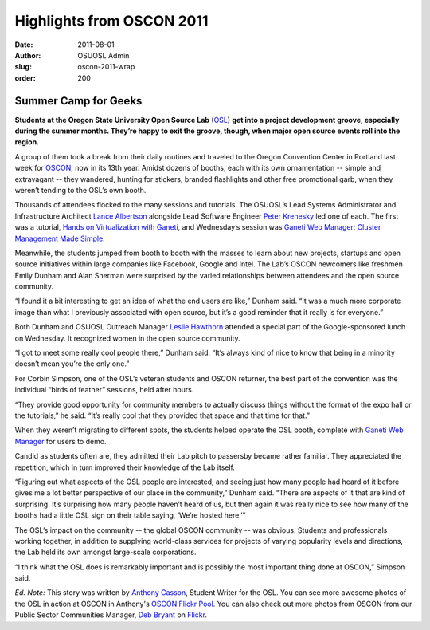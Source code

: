 Highlights from OSCON 2011
==========================
:date: 2011-08-01
:author: OSUOSL Admin
:slug: oscon-2011-wrap
:order: 200

Summer Camp for Geeks
---------------------

**Students at the Oregon State University Open Source Lab** (`OSL`_) **get into
a project development groove, especially during the summer months. They’re happy
to exit the groove, though, when major open source events roll into the
region.**

.. image:: /images/Show_Floor.jpg
   :scale: 100%
   :align: center
   :alt: Expo Hall Floor at OSCON 2011, a.k.a. Summer Camp for Geeks

A group of them took a break from their daily routines and traveled to the
Oregon Convention Center in Portland last week for `OSCON`_, now in its 13th
year. Amidst dozens of booths, each with its own ornamentation -- simple and
extravagant -- they wandered, hunting for stickers, branded flashlights and
other free promotional garb, when they weren’t tending to the OSL’s own booth.

Thousands of attendees flocked to the many sessions and tutorials. The OSUOSL’s
Lead Systems Administrator and Infrastructure Architect `Lance Albertson`_
alongside Lead Software Engineer `Peter Krenesky`_ led one of each. The first
was a tutorial, `Hands on Virtualization with Ganeti`_, and Wednesday’s session
was `Ganeti Web Manager: Cluster Management Made Simple`_.

Meanwhile, the students jumped from booth to booth with the masses to learn
about new projects, startups and open source initiatives within large companies
like Facebook, Google and Intel. The Lab’s OSCON newcomers like freshmen Emily
Dunham and Alan Sherman were surprised by the varied relationships between
attendees and the open source community.

.. image:: /images/alan_emily.jpg
   :scale: 100%
   :align: center
   :alt: Alan Sherman and Emily Dunham Staffing the OSUOSL's OSCON Booth

“I found it a bit interesting to get an idea of what the end users are like,”
Dunham said. “It was a much more corporate image than what I previously
associated with open source, but it’s a good reminder that it really is for
everyone.”

.. image:: /images/server_challenge.jpg
   :scale: 100%
   :align: center
   :alt: Alan Sherman and John Hawley Rocked the Softlayer Server Challenge;
         The challenge? Repopulate 20 drive bays and plug in 3 sets of 6 network
         cables into their respective switch in as short a time as possible.

Both Dunham and OSUOSL Outreach Manager `Leslie Hawthorn`_ attended a special
part of the Google-sponsored lunch on Wednesday. It recognized women in the open
source community.

“I got to meet some really cool people there,” Dunham said. “It’s always kind of
nice to know that being in a minority doesn’t mean you’re the only one.”

For Corbin Simpson, one of the OSL’s veteran students and OSCON returner, the
best part of the convention was the individual “birds of feather” sessions, held
after hours.

“They provide good opportunity for community members to actually discuss things
without the format of the expo hall or the tutorials,” he said. “It’s really
cool that they provided that space and that time for that.”

.. image:: /images/michael_downey.jpg
   :scale: 100%
   :align: center
   :alt: Michael Downey, OpenMRS Community Infrastructure Lead, Sports a "This
         Project Supported by the OSL" Sign as He Walks the OSCON Expo Hall
         Floor; Little Known Fact: The Portable Booth with OSL Sign Motif Was
         Originally Popularized by John "Warthog9" Hawley, Systems Administrator
         for kernel.org

When they weren’t migrating to different spots, the students helped operate the
OSL booth, complete with `Ganeti Web Manager`_ for users to demo.

Candid as students often are, they admitted their Lab pitch to passersby became
rather familiar. They appreciated the repetition, which in turn improved their
knowledge of the Lab itself.

“Figuring out what aspects of the OSL people are interested, and seeing just how
many people had heard of it before gives me a lot better perspective of our
place in the community,” Dunham said. “There are aspects of it that are kind of
surprising. It’s surprising how many people haven’t heard of us, but then again
it was really nice to see how many of the booths had a little OSL sign on their
table saying, ‘We’re hosted here.’”

The OSL’s impact on the community -- the global OSCON community -- was obvious.
Students and professionals working together, in addition to supplying
world-class services for projects of varying popularity levels and directions,
the Lab held its own amongst large-scale corporations.

“I think what the OSL does is remarkably important and is possibly the most
important thing done at OSCON,” Simpson said.

.. image:: /images/alan_corbin_emily.jpg
   :scale: 100%
   :align: center
   :alt: OSL Student Employees Alan Sherman, Emily Dunham and Corbin Simpson
         Enjoy the Hallway Track

*Ed. Note:* This story was written by `Anthony Casson`_, Student Writer for the
OSL. You can see more awesome photos of the OSL in action at OSCON in Anthony's
`OSCON Flickr Pool`_. You can also check out more photos from OSCON from our
Public Sector Communities Manager, `Deb Bryant`_ on `Flickr`_.

.. _OSL: /
.. _OSCON: http://oscon.com/
.. _Lance Albertson: http://twitter.com/ramereth
.. _Peter Krenesky: http://twitter.com/kreneskyp
.. _Hands on Virtualization with Ganeti: http://www.oscon.com/oscon2011/public/schedule/detail/18544
.. _Ganeti Web Manager\: Cluster Management Made Simple: http://www.oscon.com/oscon2011/public/schedule/detail/18464
.. _Leslie Hawthorn: http://twitter.com/lhawthorn
.. _Ganeti Web Manager: http://code.osuosl.org/projects/ganeti-webmgr
.. _Anthony Casson: http://twitter.com/ascasson
.. _OSCON Flickr Pool: http://www.flickr.com/photos/57075691@N06/sets/72157627333333942/
.. _Deb Bryant: http://twitter.com/debbryant
.. _Flickr: http://www.flickr.com/photos/opengov/sets/72157627179166361/
